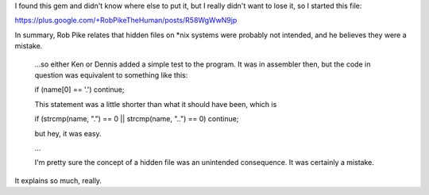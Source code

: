 I found this gem and didn't know where else to put it, but I really didn't want
to lose it, so I started this file:

https://plus.google.com/+RobPikeTheHuman/posts/R58WgWwN9jp

In summary, Rob Pike relates that hidden files on *nix systems were probably
not intended, and he believes they were a mistake.

   ...so either Ken or Dennis added a simple test to the program. It was in
   assembler then, but the code in question was equivalent to something like
   this:

   if (name[0] == '.') continue;

   This statement was a little shorter than what it should have been, which is

   if (strcmp(name, ".") == 0 || strcmp(name, "..") == 0) continue;

   but hey, it was easy.

   ...

   I'm pretty sure the concept of a hidden file was an unintended consequence.
   It was certainly a mistake.

It explains so much, really.
